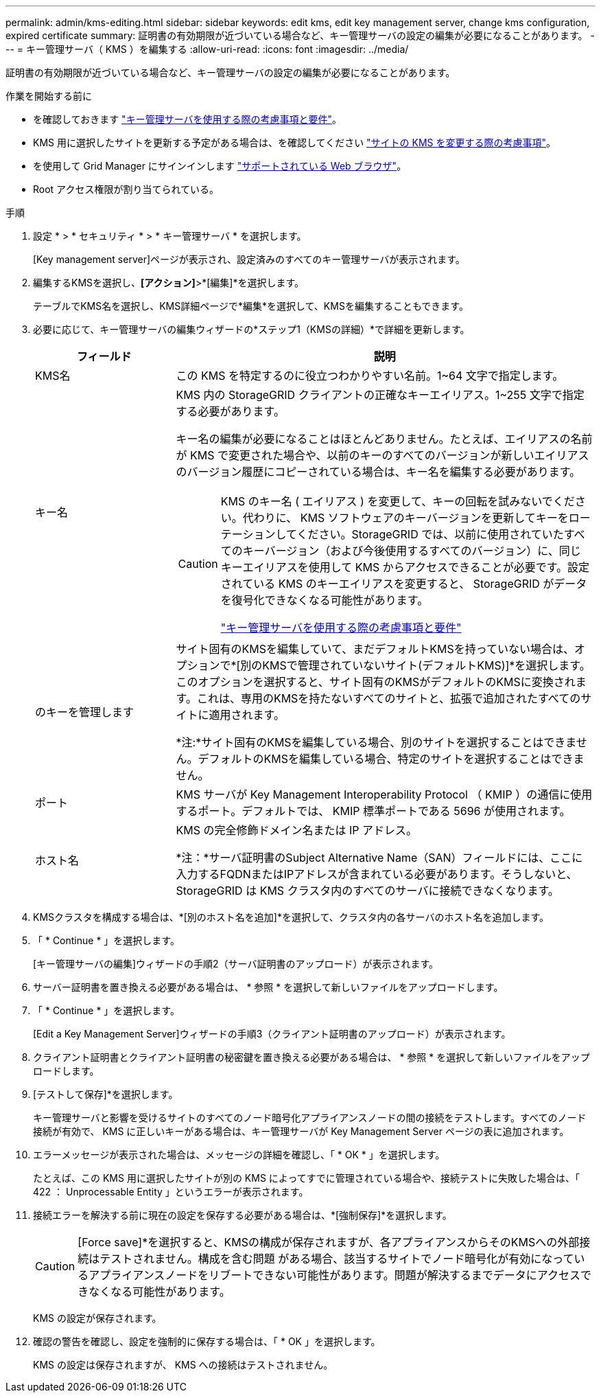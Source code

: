 ---
permalink: admin/kms-editing.html 
sidebar: sidebar 
keywords: edit kms, edit key management server, change kms configuration, expired certificate 
summary: 証明書の有効期限が近づいている場合など、キー管理サーバの設定の編集が必要になることがあります。 
---
= キー管理サーバ（ KMS ）を編集する
:allow-uri-read: 
:icons: font
:imagesdir: ../media/


[role="lead"]
証明書の有効期限が近づいている場合など、キー管理サーバの設定の編集が必要になることがあります。

.作業を開始する前に
* を確認しておきます link:kms-considerations-and-requirements.html["キー管理サーバを使用する際の考慮事項と要件"]。
* KMS 用に選択したサイトを更新する予定がある場合は、を確認してください link:kms-considerations-for-changing-for-site.html["サイトの KMS を変更する際の考慮事項"]。
* を使用して Grid Manager にサインインします link:../admin/web-browser-requirements.html["サポートされている Web ブラウザ"]。
* Root アクセス権限が割り当てられている。


.手順
. 設定 * > * セキュリティ * > * キー管理サーバ * を選択します。
+
[Key management server]ページが表示され、設定済みのすべてのキー管理サーバが表示されます。

. 編集するKMSを選択し、*[アクション]*>*[編集]*を選択します。
+
テーブルでKMS名を選択し、KMS詳細ページで*編集*を選択して、KMSを編集することもできます。

. 必要に応じて、キー管理サーバの編集ウィザードの*ステップ1（KMSの詳細）*で詳細を更新します。
+
[cols="1a,3a"]
|===
| フィールド | 説明 


 a| 
KMS名
 a| 
この KMS を特定するのに役立つわかりやすい名前。1~64 文字で指定します。



 a| 
キー名
 a| 
KMS 内の StorageGRID クライアントの正確なキーエイリアス。1~255 文字で指定する必要があります。

キー名の編集が必要になることはほとんどありません。たとえば、エイリアスの名前が KMS で変更された場合や、以前のキーのすべてのバージョンが新しいエイリアスのバージョン履歴にコピーされている場合は、キー名を編集する必要があります。

[CAUTION]
====
KMS のキー名 ( エイリアス ) を変更して、キーの回転を試みないでください。代わりに、 KMS ソフトウェアのキーバージョンを更新してキーをローテーションしてください。StorageGRID では、以前に使用されていたすべてのキーバージョン（および今後使用するすべてのバージョン）に、同じキーエイリアスを使用して KMS からアクセスできることが必要です。設定されている KMS のキーエイリアスを変更すると、 StorageGRID がデータを復号化できなくなる可能性があります。

link:kms-considerations-and-requirements.html["キー管理サーバを使用する際の考慮事項と要件"]

====


 a| 
のキーを管理します
 a| 
サイト固有のKMSを編集していて、まだデフォルトKMSを持っていない場合は、オプションで*[別のKMSで管理されていないサイト(デフォルトKMS)]*を選択します。このオプションを選択すると、サイト固有のKMSがデフォルトのKMSに変換されます。これは、専用のKMSを持たないすべてのサイトと、拡張で追加されたすべてのサイトに適用されます。

*注:*サイト固有のKMSを編集している場合、別のサイトを選択することはできません。デフォルトのKMSを編集している場合、特定のサイトを選択することはできません。



 a| 
ポート
 a| 
KMS サーバが Key Management Interoperability Protocol （ KMIP ）の通信に使用するポート。デフォルトでは、 KMIP 標準ポートである 5696 が使用されます。



 a| 
ホスト名
 a| 
KMS の完全修飾ドメイン名または IP アドレス。

*注：*サーバ証明書のSubject Alternative Name（SAN）フィールドには、ここに入力するFQDNまたはIPアドレスが含まれている必要があります。そうしないと、 StorageGRID は KMS クラスタ内のすべてのサーバに接続できなくなります。

|===
. KMSクラスタを構成する場合は、*[別のホスト名を追加]*を選択して、クラスタ内の各サーバのホスト名を追加します。
. 「 * Continue * 」を選択します。
+
[キー管理サーバの編集]ウィザードの手順2（サーバ証明書のアップロード）が表示されます。

. サーバー証明書を置き換える必要がある場合は、 * 参照 * を選択して新しいファイルをアップロードします。
. 「 * Continue * 」を選択します。
+
[Edit a Key Management Server]ウィザードの手順3（クライアント証明書のアップロード）が表示されます。

. クライアント証明書とクライアント証明書の秘密鍵を置き換える必要がある場合は、 * 参照 * を選択して新しいファイルをアップロードします。
. [テストして保存]*を選択します。
+
キー管理サーバと影響を受けるサイトのすべてのノード暗号化アプライアンスノードの間の接続をテストします。すべてのノード接続が有効で、 KMS に正しいキーがある場合は、キー管理サーバが Key Management Server ページの表に追加されます。

. エラーメッセージが表示された場合は、メッセージの詳細を確認し、「 * OK * 」を選択します。
+
たとえば、この KMS 用に選択したサイトが別の KMS によってすでに管理されている場合や、接続テストに失敗した場合は、「 422 ： Unprocessable Entity 」というエラーが表示されます。

. 接続エラーを解決する前に現在の設定を保存する必要がある場合は、*[強制保存]*を選択します。
+

CAUTION: [Force save]*を選択すると、KMSの構成が保存されますが、各アプライアンスからそのKMSへの外部接続はテストされません。構成を含む問題 がある場合、該当するサイトでノード暗号化が有効になっているアプライアンスノードをリブートできない可能性があります。問題が解決するまでデータにアクセスできなくなる可能性があります。

+
KMS の設定が保存されます。

. 確認の警告を確認し、設定を強制的に保存する場合は、「 * OK 」を選択します。
+
KMS の設定は保存されますが、 KMS への接続はテストされません。


